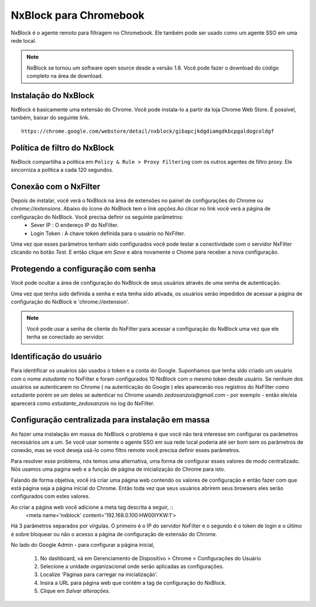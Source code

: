 ***********************
NxBlock para Chromebook
***********************

NxBlock é o agente remoto para filtragem no Chromebook. Ele também pode ser usado como um agente SSO em uma rede local.

.. note::
  NxBlock se tornou um software open source desde a versão 1.8. Você pode fazer o download do código completo na área de download.

.. image:: /images/nxblock.png

Instalação do NxBlock
^^^^^^^^^^^^^^^^^^^^^^^^

NxBlock é basicamente uma extensão do Chrome. Você pode instala-lo a partir da loja Chrome Web Store. É possível, também, baixar do seguinte link. ::

   https://chrome.google.com/webstore/detail/nxblock/gibapcjkdgdiamgdkbcpgaldogcoldgf


Política de filtro do NxBlock
^^^^^^^^^^^^^^^^^^^^^^^^^^^^^^^

NxBlock compartilha a política em ``Policy & Rule > Proxy Filtering`` com os outros agentes de filtro proxy. Ele sincorniza a política a cada 120 segundos.

Conexão com o NxFilter
^^^^^^^^^^^^^^^^^^^^^^^

Depois de instalar, você verá o NxBlock na área de extensões no painel de configurações do Chrome ou `chrome://extensions`. Abaixo do ícone do  NxBlock tem o link `opções`.Ao clicar no link você verá a página de configuração do NxBlock. Você precisa definir os seguinte parâmetros:
 - Sever IP : O endereço IP do NxFilter.
 - Login Token : A chave token definida para o usuário no NxFilter.

Uma vez que esses parâmetros tenham sido configurados você pode testar a conectividade com o servidor NxFilter clicando no botão `Test`. E então clique em `Save` e abra novamente o Chome para receber a nova configuração.

Protegendo a configuração com senha
^^^^^^^^^^^^^^^^^^^^^^^^^^^^^^^^^^^^

Você pode ocultar a área de configuração do NxBlock de seus usuários através de uma senha de autenticação.

Uma vez que tenha sido definida a senha e esta tenha sido ativada, os usuários serão impedidos de acessar a página de configuração do NxBlock e 'chrome://extension'.

.. note::

   Você pode usar a senha de cliente do NxFilter para acessar a configuração do NxBlock uma vez que ele tenha se conectado ao servidor.

Identificação do usuário
^^^^^^^^^^^^^^^^^^^^^^^^^^

Para identificar os usuários são usados o token e a conta do Google. Suponhamos que tenha sido criado um usuário com o nome `estudante` no NxFilter e foram configurados 10 NxBlock com o mesmo token desde usuário. Se nenhum dos usuários se autenticarem no Chrome ( na autenticação do Google ) eles aparecerão nos registros do NxFilter como `estudante` porém se um deles se autenticar no Chrome usando `zedosanzois@gmail.com` - por exemplo - então ele/ela aparecerá como `estudante_zedosanzois` no log do NxFilter.

Configuração centralizada para instalação em massa
^^^^^^^^^^^^^^^^^^^^^^^^^^^^^^^^^^^^^^^^^^^^^^^^^^^^

Ao fazer uma instalação em massa do NxBlock o problema é que você não terá interesse em configurar os parâmetros necessários um a um. Se você usar somente o agente SSO em sua rede local poderia até ser bom sem os parâmetros de conexão, mas se você deseja usá-lo como filtro remote você precisa definir esses parâmetros.

Para resolver esse problema, nós temos uma alternativa, uma forma de configurar esses valores de modo centralizado. Nós usamos uma pagina web e a função de página de inicialização do Chrome para isto.

Falando de forma objetiva, você irá criar uma página web contendo os valores de configuração e então fazer com que está página seja a página inicial do Chrome. Então toda vez que seus usuários abrirem seus browsers eles serão configurados com estes valores.

Ao criar a página web você adicione a meta tag descrita a seguir, ::
  <meta name='nxblock' content='192.168.0.100:HW00IYKW:1'>

Há 3 parâmetros separados por vírgulas. O primeiro é o IP do servidor NxFilter e o segundo é o token de login e o último é sobre bloquear ou não o acesso a página de configuração de extensão do Chrome.

No lado do Google Admin - para configurar a página inicial,

 #. No dashboard, vá em Gerenciamento de Dispositivo > Chrome > Configurações do Usuário
 #. Selecione a unidade organizacional onde serão aplicadas as configurações.
 #. Localize 'Páginas para carregar na inicialização'.
 #. Insira a URL para página web que contém a tag de configuração do NxBlock.
 #. Clique em `Salvar alterações`.
